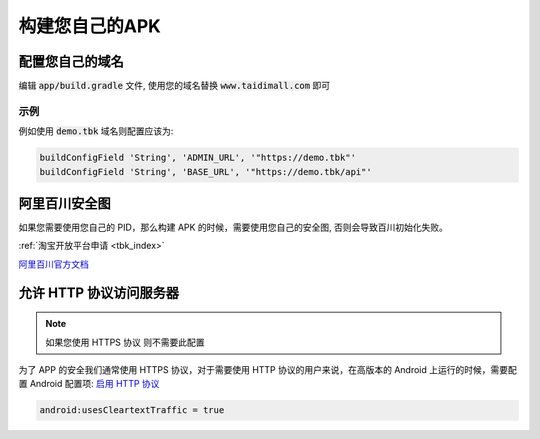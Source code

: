 .. _android_self_host:

.. meta::
   :description: 怎么样编译自己的奇遇淘客版本
   :keywords: 奇遇淘客编译

构建您自己的APK
========================================


========================================
配置您自己的域名
========================================

编辑 :code:`app/build.gradle` 文件, 使用您的域名替换 :code:`www.taidimall.com` 即可


示例
~~~~~~~~~~~~~~~~~

例如使用 :code:`demo.tbk` 域名则配置应该为:

.. code-block:: groovy

    buildConfigField 'String', 'ADMIN_URL', '"https://demo.tbk"'
    buildConfigField 'String', 'BASE_URL', '"https://demo.tbk/api"'


============================
阿里百川安全图
============================

如果您需要使用您自己的 PID，那么构建 APK 的时候，需要使用您自己的安全图, 否则会导致百川初始化失败。

:ref:`淘宝开放平台申请 <tbk_index>`

`阿里百川官方文档 <https://developer.alibaba.com/docs/doc.htm?treeId=129&articleId=118101&docType=1>`_

============================
允许 HTTP 协议访问服务器
============================

.. note::

    如果您使用 HTTPS 协议 则不需要此配置

为了 APP 的安全我们通常使用 HTTPS 协议，对于需要使用 HTTP 协议的用户来说，在高版本的 Android 上运行的时候，需要配置 Android 配置项:
`启用 HTTP 协议 <https://developer.android.com/guide/topics/manifest/application-element#usesCleartextTraffic>`_

.. code-block:: bash

    android:usesCleartextTraffic = true

